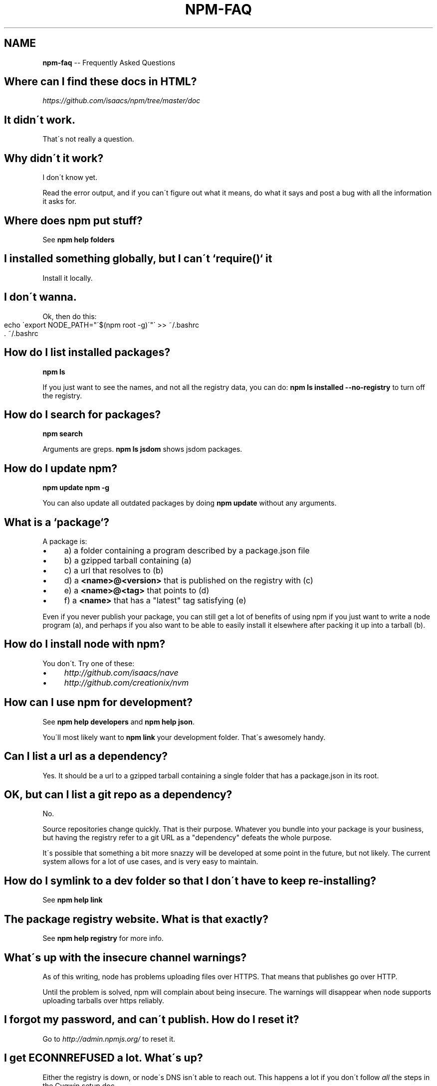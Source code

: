 .\" Generated with Ronnjs/v0.1
.\" http://github.com/kapouer/ronnjs/
.
.TH "NPM\-FAQ" "1" "March 2011" "" ""
.
.SH "NAME"
\fBnpm-faq\fR \-\- Frequently Asked Questions
.
.SH "Where can I find these docs in HTML?"
\fIhttps://github\.com/isaacs/npm/tree/master/doc\fR
.
.SH "It didn\'t work\."
That\'s not really a question\.
.
.SH "Why didn\'t it work?"
I don\'t know yet\.
.
.P
Read the error output, and if you can\'t figure out what it means,
do what it says and post a bug with all the information it asks for\.
.
.SH "Where does npm put stuff?"
See \fBnpm help folders\fR
.
.SH "I installed something globally, but I can\'t `require()` it"
Install it locally\.
.
.SH "I don\'t wanna\."
Ok, then do this:
.
.IP "" 4
.
.nf
echo \'export NODE_PATH="\'$(npm root \-g)\'"\' >> ~/\.bashrc
\|\. ~/\.bashrc
.
.fi
.
.IP "" 0
.
.SH "How do I list installed packages?"
\fBnpm ls\fR
.
.P
If you just want to see the names, and not all the registry data, you
can do: \fBnpm ls installed \-\-no\-registry\fR to turn off the registry\.
.
.SH "How do I search for packages?"
\fBnpm search\fR
.
.P
Arguments are greps\.  \fBnpm ls jsdom\fR shows jsdom packages\.
.
.SH "How do I update npm?"
\fBnpm update npm \-g\fR
.
.P
You can also update all outdated packages by doing \fBnpm update\fR without
any arguments\.
.
.SH "What is a `package`?"
A package is:
.
.IP "\(bu" 4
a) a folder containing a program described by a package\.json file
.
.IP "\(bu" 4
b) a gzipped tarball containing (a)
.
.IP "\(bu" 4
c) a url that resolves to (b)
.
.IP "\(bu" 4
d) a \fB<name>@<version>\fR that is published on the registry with (c)
.
.IP "\(bu" 4
e) a \fB<name>@<tag>\fR that points to (d)
.
.IP "\(bu" 4
f) a \fB<name>\fR that has a "latest" tag satisfying (e)
.
.IP "" 0
.
.P
Even if you never publish your package, you can still get a lot of
benefits of using npm if you just want to write a node program (a), and
perhaps if you also want to be able to easily install it elsewhere
after packing it up into a tarball (b)\.
.
.SH "How do I install node with npm?"
You don\'t\.  Try one of these:
.
.IP "\(bu" 4
\fIhttp://github\.com/isaacs/nave\fR
.
.IP "\(bu" 4
\fIhttp://github\.com/creationix/nvm\fR
.
.IP "" 0
.
.SH "How can I use npm for development?"
See \fBnpm help developers\fR and \fBnpm help json\fR\|\.
.
.P
You\'ll most likely want to \fBnpm link\fR your development folder\.  That\'s
awesomely handy\.
.
.SH "Can I list a url as a dependency?"
Yes\.  It should be a url to a gzipped tarball containing a single folder
that has a package\.json in its root\.
.
.SH "OK, but can I list a git repo as a dependency?"
No\.
.
.P
Source repositories change quickly\.  That is their purpose\.  Whatever
you bundle into your package is your business, but having the registry
refer to a git URL as a "dependency" defeats the whole purpose\.
.
.P
It\'s possible that something a bit more snazzy will be developed at some
point in the future, but not likely\.  The current system allows for a
lot of use cases, and is very easy to maintain\.
.
.SH "How do I symlink to a dev folder so that I don\'t have to keep re\-installing?"
See \fBnpm help link\fR
.
.SH "The package registry website\.  What is that exactly?"
See \fBnpm help registry\fR for more info\.
.
.SH "What\'s up with the insecure channel warnings?"
As of this writing, node has problems uploading files over HTTPS\.  That
means that publishes go over HTTP\.
.
.P
Until the problem is solved, npm will complain about being insecure\.
The warnings will disappear when node supports uploading tarballs over
https reliably\.
.
.SH "I forgot my password, and can\'t publish\.  How do I reset it?"
Go to \fIhttp://admin\.npmjs\.org/\fR to reset it\.
.
.SH "I get ECONNREFUSED a lot\.  What\'s up?"
Either the registry is down, or node\'s DNS isn\'t able to reach out\.
This happens a lot if you don\'t follow \fIall\fR the steps in the Cygwin
setup doc\.
.
.P
To check if the registry is down, open up \fIhttp://registry\.npmjs\.org/\-/short\fR
in a web browser\.  This will also tell you if you are just unable to
access the internet for some reason\.
.
.P
If the registry IS down, let me know by emailing \fIi@izs\.me\fR\|\.  I\'ll have
someone kick it or something\.
.
.SH "Who does npm?"
\fBnpm view npm author\fR
.
.P
\fBnpm view npm contributors\fR
.
.SH "I have a question or request not addressed here\. Where should I put it?"
Discuss it on the mailing list, or post an issue\.
.
.IP "\(bu" 4
\fInpm\-@googlegroups\.com\fR
.
.IP "\(bu" 4
\fIhttp://github\.com/isaacs/npm/issues\fR
.
.IP "" 0
.
.SH "Why does npm hate me?"
npm is not capable of hatred\.  It loves everyone, especially you\.
